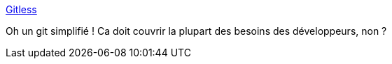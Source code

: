 :jbake-type: post
:jbake-status: published
:jbake-title: Gitless
:jbake-tags: git,software,développeur,windows,macosx,linux,_mois_nov.,_année_2019
:jbake-date: 2019-11-15
:jbake-depth: ../
:jbake-uri: shaarli/1573837308000.adoc
:jbake-source: https://nicolas-delsaux.hd.free.fr/Shaarli?searchterm=https%3A%2F%2Fgitless.com%2F&searchtags=git+software+d%C3%A9veloppeur+windows+macosx+linux+_mois_nov.+_ann%C3%A9e_2019
:jbake-style: shaarli

https://gitless.com/[Gitless]

Oh un git simplifié ! Ca doit couvrir la plupart des besoins des développeurs, non ?
